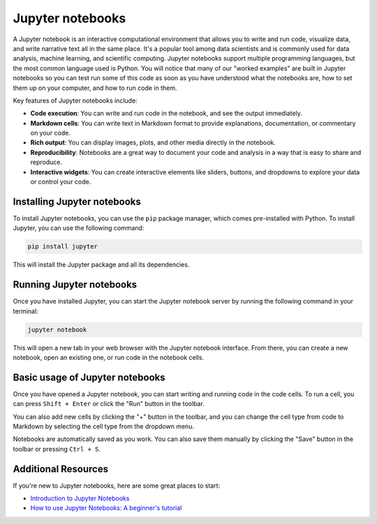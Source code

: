 Jupyter notebooks
=================

A Jupyter notebook is an interactive computational environment that allows you to write and run code, visualize data, and write narrative text all in the same place.
It's a popular tool among data scientists and is commonly used for data analysis, machine learning, and scientific computing.
Jupyter notebooks support multiple programming languages, but the most common language used is Python.
You will notice that many of our "worked examples" are built in Jupyter notebooks so you can test run some of this code as soon as you have understood what the notebooks are, how to set them up on your computer, and how to run code in them.

Key features of Jupyter notebooks include:

- **Code execution**: You can write and run code in the notebook, and see the output immediately.
- **Markdown cells**: You can write text in Markdown format to provide explanations, documentation, or commentary on your code.
- **Rich output**: You can display images, plots, and other media directly in the notebook.
- **Reproducibility**: Notebooks are a great way to document your code and analysis in a way that is easy to share and reproduce.
- **Interactive widgets**: You can create interactive elements like sliders, buttons, and dropdowns to explore your data or control your code.

Installing Jupyter notebooks
----------------------------

To install Jupyter notebooks, you can use the ``pip`` package manager, which comes pre-installed with Python.
To install Jupyter, you can use the following command:

.. code-block:: bash

    pip install jupyter

This will install the Jupyter package and all its dependencies.

Running Jupyter notebooks
-------------------------

Once you have installed Jupyter, you can start the Jupyter notebook server by running the following command in your terminal:

.. code-block:: bash

    jupyter notebook

This will open a new tab in your web browser with the Jupyter notebook interface.
From there, you can create a new notebook, open an existing one, or run code in the notebook cells.

Basic usage of Jupyter notebooks
--------------------------------

Once you have opened a Jupyter notebook, you can start writing and running code in the code cells.
To run a cell, you can press ``Shift + Enter`` or click the "Run" button in the toolbar.

You can also add new cells by clicking the "+" button in the toolbar, and you can change the cell type from code to Markdown by selecting the cell type from the dropdown menu.

Notebooks are automatically saved as you work.
You can also save them manually by clicking the "Save" button in the toolbar or pressing ``Ctrl + S``.

Additional Resources
--------------------

If you're new to Jupyter notebooks, here are some great places to start:

- `Introduction to Jupyter Notebooks <https://programminghistorian.org/en/lessons/jupyter-notebooks>`__
- `How to use Jupyter Notebooks: A beginner's tutorial <https://www.dataquest.io/blog/jupyter-notebook-tutorial/>`__

.. more??
